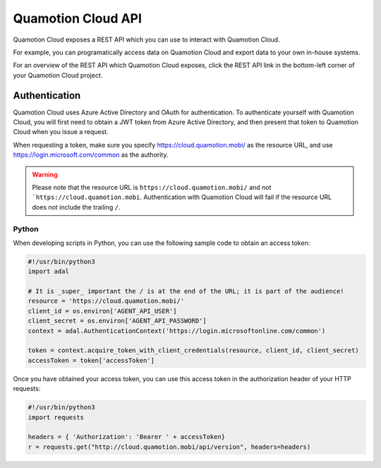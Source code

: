 Quamotion Cloud API
===================

Quamotion Cloud exposes a REST API which you can use to interact with Quamotion Cloud.

For example, you can programatically access data on Quamotion Cloud and export data to your own in-house systems.

For an overview of the REST API which Quamotion Cloud exposes, click the REST API link in the bottom-left corner of your Quamotion Cloud project.

Authentication
--------------

Quamotion Cloud uses Azure Active Directory and OAuth for authentication. To authenticate yourself with Quamotion Cloud, you will
first need to obtain a JWT token from Azure Active Directory, and then present that token to Quamotion Cloud when you issue a request.

When requesting a token, make sure you specify https://cloud.quamotion.mobi/ as the resource URL, and use https://login.microsoft.com/common
as the authority.

.. warning::

    Please note that the resource URL is ``https://cloud.quamotion.mobi/`` and not ```https://cloud.quamotion.mobi``. Authentication
    with Quamotion Cloud will fail if the resource URL does not include the trailing ``/``.

Python
~~~~~~

When developing scripts in Python, you can use the following sample code to obtain an access token:

.. code:: python

    #!/usr/bin/python3
    import adal

    # It is _super_ important the / is at the end of the URL; it is part of the audience!
    resource = 'https://cloud.quamotion.mobi/'
    client_id = os.environ['AGENT_API_USER']
    client_secret = os.environ['AGENT_API_PASSWORD']
    context = adal.AuthenticationContext('https://login.microsoftonline.com/common')

    token = context.acquire_token_with_client_credentials(resource, client_id, client_secret)
    accessToken = token['accessToken']

Once you have obtained your access token, you can use this access token in the authorization header of your HTTP requests:

.. code:: python

    #!/usr/bin/python3
    import requests

    headers = { 'Authorization': 'Bearer ' + accessToken}
    r = requests.get("http://cloud.quamotion.mobi/api/version", headers=headers)